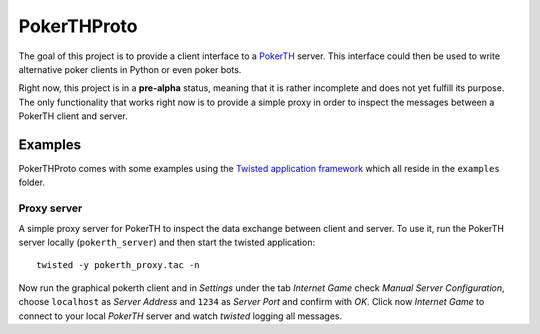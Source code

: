 ============
PokerTHProto
============

.. image:: https://travis-ci.org/FlorianWilhelm/pokerthproto.svg?branch=master
    :target: https://travis-ci.org/FlorianWilhelm/pokerthproto
.. image:: https://coveralls.io/repos/FlorianWilhelm/pokerthproto/badge.png?branch=master
    :target: https://coveralls.io/r/FlorianWilhelm/pokerthproto?branch=master

The goal of this project is to provide a client interface to a
`PokerTH <http://pokerth.net/>`__ server. This interface could then be used
to write alternative poker clients in Python or even poker bots.

Right now, this project is in a **pre-alpha** status, meaning that it is
rather incomplete and does not yet fulfill its purpose. The only functionality
that works right now is to provide a simple proxy in order to inspect the
messages between a PokerTH client and server.

Examples
========

PokerTHProto comes with some examples using the `Twisted application framework
<http://twistedmatrix.com/documents/current/core/howto/application.html>`__
which all reside in the ``examples`` folder.

Proxy server
------------

A simple proxy server for PokerTH to inspect the data exchange between client
and server. To use it, run the PokerTH server locally (``pokerth_server``)
and then start the twisted application::

    twisted -y pokerth_proxy.tac -n

Now run the graphical pokerth client and in *Settings* under the tab
*Internet Game* check *Manual Server Configuration*, choose ``localhost`` as
*Server Address* and ``1234`` as *Server Port* and confirm with *OK*.
Click now *Internet Game* to connect to your local *PokerTH* server and watch
*twisted* logging all messages.
